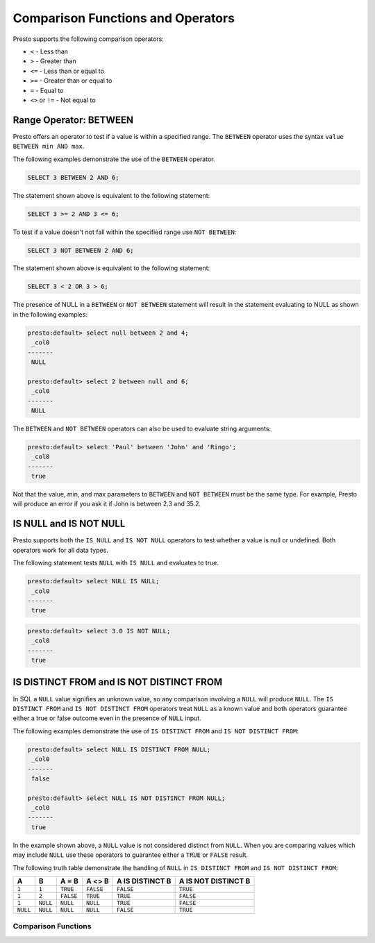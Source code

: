 ====================================
Comparison Functions and Operators
====================================

Presto supports the following comparison operators:

* ``<`` - Less than
* ``>`` - Greater than
* ``<=`` - Less than or equal to
* ``>=`` - Greater than or equal to
* ``=`` - Equal to
* ``<>`` or ``!=`` - Not equal to

Range Operator: BETWEEN
===============================

Presto offers an operator to test if a value is within a specified
range.  The ``BETWEEN`` operator uses the syntax ``value
BETWEEN min AND max``.

The following examples demonstrate the use of the ``BETWEEN``
operator.

.. code:: sql

    SELECT 3 BETWEEN 2 AND 6;

The statement shown above is equivalent to the following statement:

.. code:: sql

    SELECT 3 >= 2 AND 3 <= 6;

To test if a value doesn't not fall within the specified range
use ``NOT BETWEEN``:

.. code:: sql

    SELECT 3 NOT BETWEEN 2 AND 6;

The statement shown above is equivalent to the following statement:

.. code:: sql

    SELECT 3 < 2 OR 3 > 6;

The presence of NULL in a ``BETWEEN`` or ``NOT BETWEEN`` statement
will result in the statement evaluating to NULL as shown in the
following examples:

.. code:: sql

    presto:default> select null between 2 and 4;
     _col0 
    -------
     NULL

    presto:default> select 2 between null and 6;
     _col0 
    -------
     NULL

The ``BETWEEN`` and ``NOT BETWEEN`` operators can also be used to
evaluate string arguments:

.. code:: sql

    presto:default> select 'Paul' between 'John' and 'Ringo';
     _col0 
    -------
     true

Not that the value, min, and max parameters to ``BETWEEN`` and ``NOT
BETWEEN`` must be the same type.  For example, Presto will produce an
error if you ask it if John is between 2.3 and 35.2.

IS NULL and IS NOT NULL
=======================

Presto supports both the ``IS NULL`` and ``IS NOT NULL`` operators to
test whether a value is null or undefined.  Both operators work for
all data types.

The following statement tests ``NULL`` with ``IS NULL`` and evaluates
to true.

.. code:: sql

    presto:default> select NULL IS NULL;
     _col0 
    -------
     true 

.. code:: sql

    presto:default> select 3.0 IS NOT NULL;
     _col0 
    -------
     true

IS DISTINCT FROM and IS NOT DISTINCT FROM
=========================================

In SQL a ``NULL`` value signifies an unknown value, so any comparison
involving a ``NULL`` will produce ``NULL``.  The  ``IS DISTINCT FROM``
and ``IS NOT DISTINCT FROM`` operators treat ``NULL`` as a known value
and both operators guarantee either a true or false outcome even in
the presence of ``NULL`` input.

The following examples demonstrate the use of ``IS DISTINCT FROM`` and
``IS NOT DISTINCT FROM``:

.. code:: sql

    presto:default> select NULL IS DISTINCT FROM NULL;
     _col0 
    -------
     false 

    presto:default> select NULL IS NOT DISTINCT FROM NULL;
     _col0 
    -------
     true 

In the example shown above, a ``NULL`` value is not considered
distinct from ``NULL``.  When you are comparing values which may
include ``NULL`` use these operators to guarantee either a ``TRUE`` or
``FALSE`` result.


The following truth table demonstrate the handling of ``NULL`` in
``IS DISTINCT FROM`` and ``IS NOT DISTINCT FROM``:

========  ========  =========  =========  ===============  ===================
A         B         A = B      A <> B     A IS DISTINCT B  A IS NOT DISTINCT B
========  ========  =========  =========  ===============  ===================
``1``     ``1``     ``TRUE``   ``FALSE``  ``FALSE``        ``TRUE``
``1``     ``2``     ``FALSE``  ``TRUE``   ``TRUE``         ``FALSE``
``1``     ``NULL``  ``NULL``   ``NULL``   ``TRUE``         ``FALSE``
``NULL``  ``NULL``  ``NULL``   ``NULL``   ``FALSE``        ``TRUE``
========  ========  =========  =========  ===============  ===================

Comparison Functions
--------------------

.. function:: greatest(value, value) -> [same as input]

    Returns the largest of the provided values. This function currently supports
    the following types: ``DOUBLE``, ``BIGINT``, ``VARCHAR``, ``TIMESTAMP``,
    ``TIMESTAMP WITH TIME ZONE``, ``DATE``

.. function:: least(value, value) -> [same as input]

    Returns the smallest of the provided values. This function currently supports
    the following types: ``DOUBLE``, ``BIGINT``, ``VARCHAR``, ``TIMESTAMP``,
    ``TIMESTAMP WITH TIME ZONE``, ``DATE``
